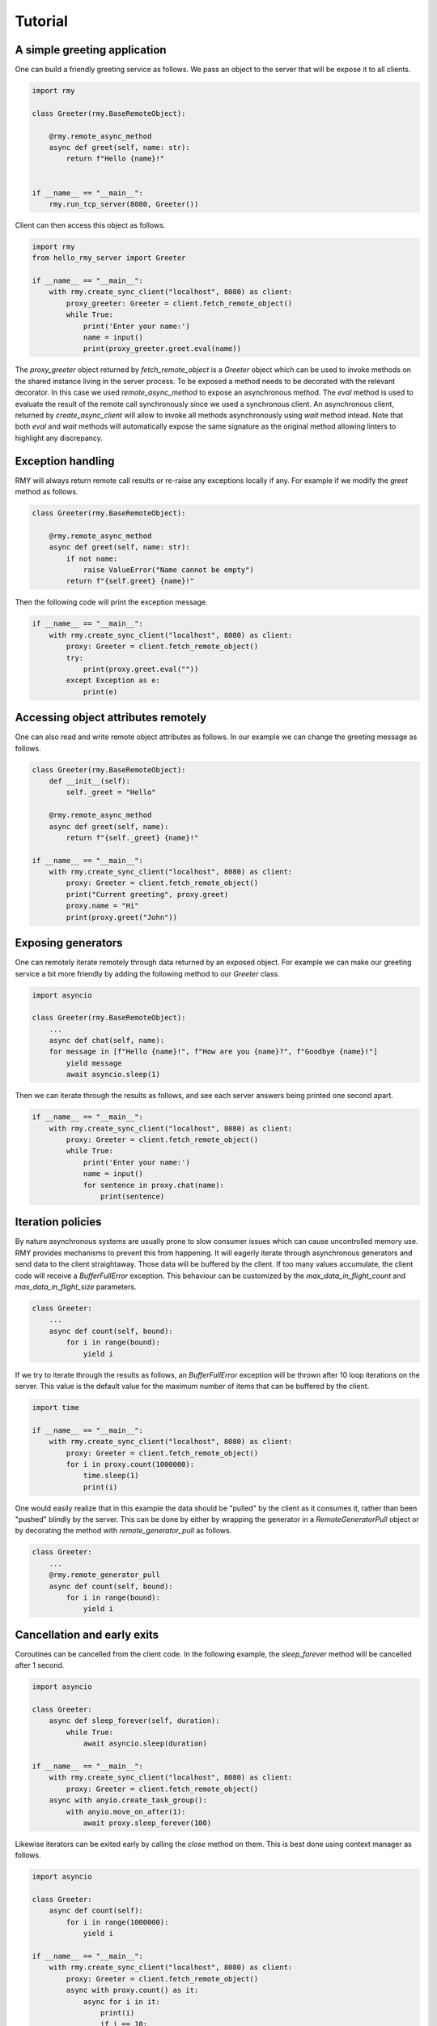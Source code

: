 Tutorial
========

A simple greeting application
-----------------------------

One can build a friendly greeting service as follows. We pass an object to the server that will be expose it to all clients.

..  code-block:: python

    import rmy

    class Greeter(rmy.BaseRemoteObject):

        @rmy.remote_async_method
        async def greet(self, name: str):
            return f"Hello {name}!"


    if __name__ == "__main__":
        rmy.run_tcp_server(8080, Greeter())

Client can then access this object as follows.

.. code-block:: python

    import rmy
    from hello_rmy_server import Greeter

    if __name__ == "__main__":
        with rmy.create_sync_client("localhost", 8080) as client:
            proxy_greeter: Greeter = client.fetch_remote_object()
            while True:
                print('Enter your name:')
                name = input()
                print(proxy_greeter.greet.eval(name))


The `proxy_greeter` object returned by `fetch_remote_object` is a `Greeter` object which can be used to invoke methods on the shared instance living in the server process. To be exposed a method needs to be decorated with the relevant decorator. In this case we used `remote_async_method` to expose an asynchronous method. The `eval` method is used to evaluate the result of the remote call synchronously since we used a synchronous client. An asynchronous client, returned by `create_async_client` will allow to invoke all methods asynchronously using `wait` method intead. Note that both `eval` and `wait` methods will automatically expose the same signature as the original method allowing linters to highlight any discrepancy.

Exception handling
------------------

RMY will always return remote call results or re-raise any exceptions locally if any. For example if we modify the `greet` method as follows.

.. code-block:: python

    class Greeter(rmy.BaseRemoteObject):

        @rmy.remote_async_method
        async def greet(self, name: str):
            if not name:
                raise ValueError("Name cannot be empty")
            return f"{self.greet} {name}!"

Then the following code will print the exception message.

.. code-block:: python

    if __name__ == "__main__":
        with rmy.create_sync_client("localhost", 8080) as client:
            proxy: Greeter = client.fetch_remote_object()
            try:
                print(proxy.greet.eval(""))
            except Exception as e:
                print(e)


Accessing object attributes remotely
-------------------------------------

One can also read and write remote object attributes as follows. In our example we can change the greeting message as follows.

.. code-block:: python

    class Greeter(rmy.BaseRemoteObject):
        def __init__(self):
            self._greet = "Hello"

        @rmy.remote_async_method
        async def greet(self, name):
            return f"{self._greet} {name}!"

    if __name__ == "__main__":
        with rmy.create_sync_client("localhost", 8080) as client:
            proxy: Greeter = client.fetch_remote_object()
            print("Current greeting", proxy.greet)
            proxy.name = "Hi"
            print(proxy.greet("John"))


Exposing generators
-------------------

One can remotely iterate remotely through data returned by an exposed object. For example we can make our greeting service a bit more friendly by adding the following method to our `Greeter` class.

.. code-block:: python

    import asyncio

    class Greeter(rmy.BaseRemoteObject):
        ...
        async def chat(self, name):
        for message in [f"Hello {name}!", f"How are you {name}?", f"Goodbye {name}!"]
            yield message
            await asyncio.sleep(1)

Then we can iterate through the results as follows, and see each server answers being printed one second apart.
    
.. code-block:: python

    if __name__ == "__main__":
        with rmy.create_sync_client("localhost", 8080) as client:
            proxy: Greeter = client.fetch_remote_object()
            while True:
                print('Enter your name:')
                name = input()
                for sentence in proxy.chat(name):
                    print(sentence)


Iteration policies
------------------

By nature asynchronous systems are usually prone to slow consumer issues which can cause uncontrolled memory use. RMY provides mechanisms to prevent this from happening. It will eagerly iterate through asynchronous generators and send data to the client straightaway. Those data will be buffered by the client. If too many values accumulate, the client code will receive a `BufferFullError` exception. This behaviour can be customized by the `max_data_in_flight_count`  and `max_data_in_flight_size` parameters.

.. code-block:: python

    class Greeter:
        ...
        async def count(self, bound):
            for i in range(bound):
                yield i

If we try to iterate through the results as follows, an `BufferFullError` exception will be thrown after 10 loop iterations on the server. This value is the default value for the maximum number of items that can be buffered by the client. 

.. code-block:: python
    
    import time

    if __name__ == "__main__":
        with rmy.create_sync_client("localhost", 8080) as client:
            proxy: Greeter = client.fetch_remote_object()
            for i in proxy.count(1000000):
                time.sleep(1)
                print(i)

One would easily realize that in this example the data should be "pulled" by the client as it consumes it, rather than been "pushed" blindly by the server. This can be done by either by wrapping the generator in a `RemoteGeneratorPull` object or by decorating the method with `remote_generator_pull` as follows.

.. code-block:: python

    class Greeter:
        ...
        @rmy.remote_generator_pull
        async def count(self, bound):
            for i in range(bound):
                yield i


Cancellation and early exits
------------------------------------

Coroutines can be cancelled from the client code. In the following example, the `sleep_forever` method will be cancelled after 1 second. 

.. code-block:: python
    
    import asyncio

    class Greeter:
        async def sleep_forever(self, duration):
            while True:
                await asyncio.sleep(duration)

    if __name__ == "__main__":
        with rmy.create_sync_client("localhost", 8080) as client:
            proxy: Greeter = client.fetch_remote_object()
        async with anyio.create_task_group():
            with anyio.move_on_after(1):
                await proxy.sleep_forever(100)



Likewise iterators can be exited early by calling the `close` method on them. This is best done using context manager as follows.

.. code-block:: python

    import asyncio

    class Greeter:
        async def count(self):
            for i in range(1000000):
                yield i

    if __name__ == "__main__":
        with rmy.create_sync_client("localhost", 8080) as client:
            proxy: Greeter = client.fetch_remote_object()
            async with proxy.count() as it:
                async for i in it:
                    print(i)
                    if i == 10:
                        it.close()